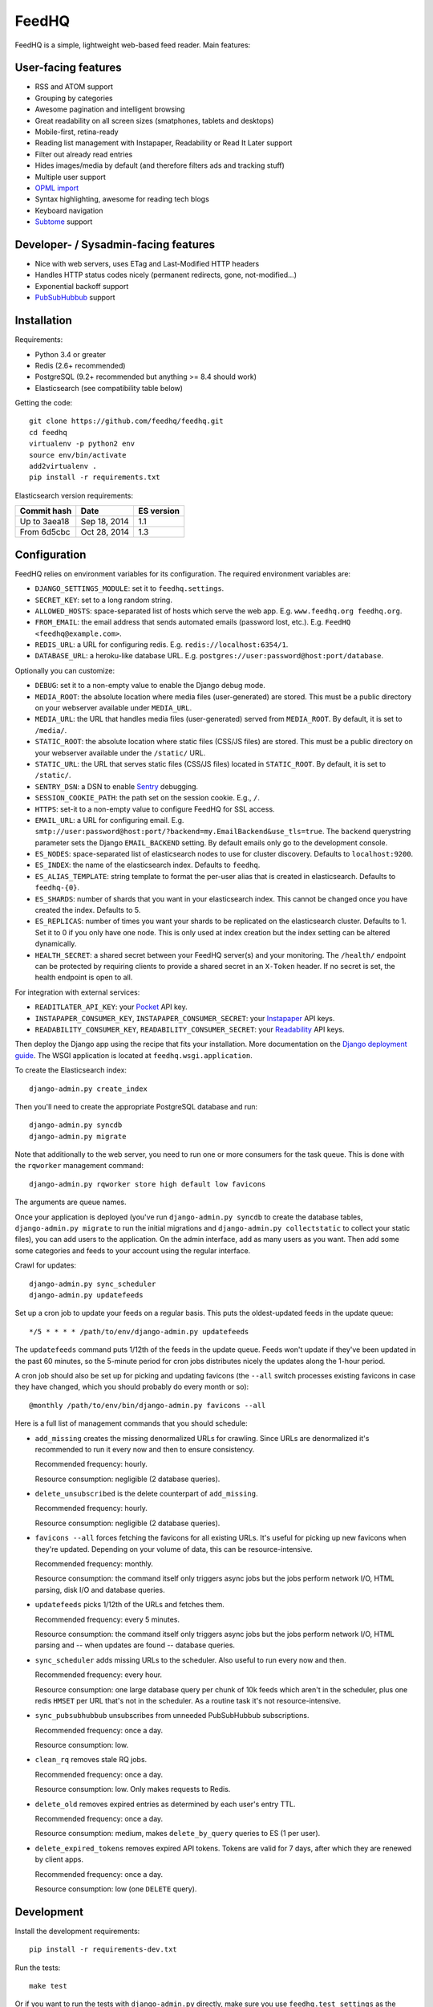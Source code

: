 FeedHQ
======

.. image:: https://travis-ci.org/feedhq/feedhq.svg?branch=master
   :alt: Build Status
   :target: https://travis-ci.org/feedhq/feedhq

.. image:: https://img.shields.io/coveralls/feedhq/feedhq/master.svg
   :alt: Coverage Status
   :target: https://coveralls.io/r/feedhq/feedhq?branch=master

FeedHQ is a simple, lightweight web-based feed reader. Main features:

User-facing features
--------------------

* RSS and ATOM support

* Grouping by categories

* Awesome pagination and intelligent browsing

* Great readability on all screen sizes (smatphones, tablets and desktops)

* Mobile-first, retina-ready

* Reading list management with Instapaper, Readability or Read It Later
  support

* Filter out already read entries

* Hides images/media by default (and therefore filters ads and tracking stuff)

* Multiple user support

* `OPML import`_

* Syntax highlighting, awesome for reading tech blogs

* Keyboard navigation

* `Subtome`_ support

Developer- / Sysadmin-facing features
-------------------------------------

* Nice with web servers, uses ETag and Last-Modified HTTP headers

* Handles HTTP status codes nicely (permanent redirects, gone, not-modified…)

* Exponential backoff support

* `PubSubHubbub`_ support

.. _PubSubHubbub: http://code.google.com/p/pubsubhubbub/

.. _OPML import: http://www.opml.org/

.. _Subtome: https://www.subtome.com/

Installation
------------

Requirements:

* Python 3.4 or greater
* Redis (2.6+ recommended)
* PostgreSQL (9.2+ recommended but anything >= 8.4 should work)
* Elasticsearch (see compatibility table below)

Getting the code::

    git clone https://github.com/feedhq/feedhq.git
    cd feedhq
    virtualenv -p python2 env
    source env/bin/activate
    add2virtualenv .
    pip install -r requirements.txt

Elasticsearch version requirements:

============ ============ ==========
Commit hash  Date         ES version
============ ============ ==========
Up to 3aea18 Sep 18, 2014 1.1
From 6d5cbc  Oct 28, 2014 1.3
============ ============ ==========

Configuration
-------------

FeedHQ relies on environment variables for its configuration. The required
environment variables are:

* ``DJANGO_SETTINGS_MODULE``: set it to ``feedhq.settings``.
* ``SECRET_KEY``: set to a long random string.
* ``ALLOWED_HOSTS``: space-separated list of hosts which serve the web app.
  E.g. ``www.feedhq.org feedhq.org``.
* ``FROM_EMAIL``: the email address that sends automated emails (password
  lost, etc.). E.g. ``FeedHQ <feedhq@example.com>``.
* ``REDIS_URL``: a URL for configuring redis. E.g.
  ``redis://localhost:6354/1``.
* ``DATABASE_URL``: a heroku-like database URL. E.g.
  ``postgres://user:password@host:port/database``.

Optionally you can customize:

* ``DEBUG``: set it to a non-empty value to enable the Django debug mode.
* ``MEDIA_ROOT``: the absolute location where media files (user-generated) are
  stored. This must be a public directory on your webserver available under
  ``MEDIA_URL``.
* ``MEDIA_URL``: the URL that handles media files (user-generated) served from
  ``MEDIA_ROOT``. By default, it is set to ``/media/``.
* ``STATIC_ROOT``: the absolute location where static files (CSS/JS files) are
  stored. This must be a public directory on your webserver available under
  the ``/static/`` URL.
* ``STATIC_URL``: the URL that serves static files (CSS/JS files) located in
  ``STATIC_ROOT``. By default, it is set to ``/static/``.
* ``SENTRY_DSN``: a DSN to enable `Sentry`_ debugging.
* ``SESSION_COOKIE_PATH``: the path set on the session cookie. E.g., ``/``.
* ``HTTPS``: set-it to a non-empty value to configure FeedHQ for SSL access.
* ``EMAIL_URL``: a URL for configuring email. E.g.
  ``smtp://user:password@host:port/?backend=my.EmailBackend&use_tls=true``.
  The ``backend`` querystring parameter sets the Django ``EMAIL_BACKEND``
  setting. By default emails only go to the development console.
* ``ES_NODES``: space-separated list of elasticsearch nodes to use for cluster
  discovery. Defaults to ``localhost:9200``.
* ``ES_INDEX``: the name of the elasticsearch index. Defaults to ``feedhq``.
* ``ES_ALIAS_TEMPLATE``: string template to format the per-user alias that is
  created in elasticsearch. Defaults to ``feedhq-{0}``.
* ``ES_SHARDS``: number of shards that you want in your elasticsearch index.
  This cannot be changed once you have created the index. Defaults to 5.
* ``ES_REPLICAS``: number of times you want your shards to be replicated on
  the elasticsearch cluster. Defaults to 1. Set it to 0 if you only have one
  node. This is only used at index creation but the index setting can be
  altered dynamically.
* ``HEALTH_SECRET``: a shared secret between your FeedHQ server(s) and your
  monitoring. The ``/health/`` endpoint can be protected by requiring clients
  to provide a shared secret in an ``X-Token`` header. If no secret is set,
  the health endpoint is open to all.

.. _Sentry: https://www.getsentry.com/

For integration with external services:

* ``READITLATER_API_KEY``: your `Pocket`_ API key.
* ``INSTAPAPER_CONSUMER_KEY``, ``INSTAPAPER_CONSUMER_SECRET``: your
  `Instapaper`_ API keys.
* ``READABILITY_CONSUMER_KEY``, ``READABILITY_CONSUMER_SECRET``: your
  `Readability`_ API keys.

.. _Pocket: http://getpocket.com/
.. _Instapaper: http://www.instapaper.com/
.. _Readability: https://www.readability.com/

Then deploy the Django app using the recipe that fits your installation. More
documentation on the `Django deployment guide`_. The WSGI application is
located at ``feedhq.wsgi.application``.

.. _Django deployment guide: http://docs.djangoproject.com/en/dev/howto/deployment/

To create the Elasticsearch index::

    django-admin.py create_index

Then you'll need to create the appropriate PostgreSQL database and run::

    django-admin.py syncdb
    django-admin.py migrate

Note that additionally to the web server, you need to run one or more
consumers for the task queue. This is done with the ``rqworker`` management
command::

    django-admin.py rqworker store high default low favicons

The arguments are queue names.

Once your application is deployed (you've run ``django-admin.py syncdb`` to
create the database tables, ``django-admin.py migrate`` to run the initial
migrations and ``django-admin.py collectstatic`` to collect your static
files), you can add users to the application. On the admin interface, add
as many users as you want. Then add some some categories and feeds to your
account using the regular interface.

Crawl for updates::

    django-admin.py sync_scheduler
    django-admin.py updatefeeds

Set up a cron job to update your feeds on a regular basis. This puts the
oldest-updated feeds in the update queue::

    */5 * * * * /path/to/env/django-admin.py updatefeeds

The ``updatefeeds`` command puts 1/12th of the feeds in the update queue. Feeds
won't update if they've been updated in the past 60 minutes, so the 5-minute
period for cron jobs distributes nicely the updates along the 1-hour
period.

A cron job should also be set up for picking and updating favicons (the
``--all`` switch processes existing favicons in case they have changed, which
you should probably do every month or so)::

    @monthly /path/to/env/bin/django-admin.py favicons --all

Here is a full list of management commands that you should schedule:

* ``add_missing`` creates the missing denormalized URLs for crawling. Since
  URLs are denormalized it's recommended to run it every now and then to
  ensure consistency.

  Recommended frequency: hourly.

  Resource consumption: negligible (2 database queries).

* ``delete_unsubscribed`` is the delete counterpart of ``add_missing``.

  Recommended frequency: hourly.

  Resource consumption: negligible (2 database queries).

* ``favicons --all`` forces fetching the favicons for all existing URLs. It's
  useful for picking up new favicons when they're updated. Depending on your
  volume of data, this can be resource-intensive.

  Recommended frequency: monthly.

  Resource consumption: the command itself only triggers async jobs but the
  jobs perform network I/O, HTML parsing, disk I/O and database queries.

* ``updatefeeds`` picks 1/12th of the URLs and fetches them.

  Recommended frequency: every 5 minutes.

  Resource consumption: the command itself only triggers async jobs but the
  jobs perform network I/O, HTML parsing and -- when updates are found --
  database queries.

* ``sync_scheduler`` adds missing URLs to the scheduler. Also useful to run
  every now and then.

  Recommended frequency: every hour.

  Resource consumption: one large database query per chunk of 10k feeds which
  aren't in the scheduler, plus one redis ``HMSET`` per URL that's not in the
  scheduler. As a routine task it's not resource-intensive.

* ``sync_pubsubhubbub`` unsubscribes from unneeded PubSubHubbub
  subscriptions.

  Recommended frequency: once a day.

  Resource consumption: low.

* ``clean_rq`` removes stale RQ jobs.

  Recommended frequency: once a day.

  Resource consumption: low. Only makes requests to Redis.

* ``delete_old`` removes expired entries as determined by each user's entry TTL.

  Recommended frequency: once a day.

  Resource consumption: medium, makes ``delete_by_query`` queries to ES (1 per
  user).

* ``delete_expired_tokens`` removes expired API tokens. Tokens are valid for 7
  days, after which they are renewed by client apps.

  Recommended frequency: once a day.

  Resource consumption: low (one ``DELETE`` query).

Development
-----------

Install the development requirements::

    pip install -r requirements-dev.txt

Run the tests::

    make test

Or if you want to run the tests with ``django-admin.py`` directly, make sure
you use ``feedhq.test_settings`` as the ``DJANGO_SETTINGS_MODULE`` environment
variable to avoid making network calls while running the tests.

The Django debug toolbar is enabled when the ``DEBUG`` environment variable is
true and the ``django-debug-toolbar`` package is installed.

`Foreman`_ is used in development to start a lightweight Django server and run
`RQ`_ workers. Environment variables are managed using a `python port`_ of
Daemontools' ``envdir`` utility. A running `Redis`_ server is required for
this workflow::

    make run

.. _Foreman: http://ddollar.github.com/foreman/
.. _RQ: http://python-rq.org/
.. _Redis: http://redis.io/
.. _Daemontools: http://cr.yp.to/daemontools.html
.. _python port: https://pypi.python.org/pypi/envdir

When running ``django-admin.py updatefeeds`` on your development machine,
make sure you have the ``DEBUG`` environment variable present to avoid making
PubSubHubbub subscription requests without any valid callback URL.

Environment variables for development are set in the ``envdir`` directory. For
tests, they are located in the ``tests/envdir`` directory.

When working on frontend assets (SCSS or js files), `watchman`_ can be used to
automatically run compass and uglify on file changes. Install `watchman`_,
`Compass`_ (``gem install bundle && bundle install``) and `npm`_ (part of
nodejs) to get started. Then run::

    make watch

.. _watchman: https://github.com/facebook/watchman
.. _Compass: http://compass-style.org/
.. _npm: https://www.npmjs.org/

Once you're done working with assets, simply kill watchman::

    pkill watchman
